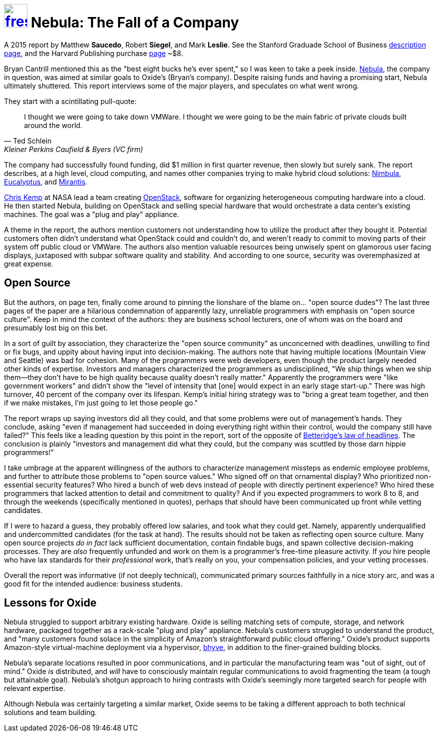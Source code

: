 = image:logo/shield.svg[fress,47,link="./"] Nebula: The Fall of a Company

A 2015 report by Matthew *Saucedo*, Robert *Siegel*, and Mark *Leslie*.
See the Stanford Graduade School of Business
https://www.gsb.stanford.edu/faculty-research/case-studies/nebula-fall-company[description page^],
and the Harvard Publishing purchase https://hbsp.harvard.edu/product/E574-PDF-ENG[page^] ~$8.

Bryan Cantrill mentioned this as the "best eight bucks he's ever spent," so I was keen to
take a peek inside.
https://en.wikipedia.org/wiki/Nebula_(company)[Nebula^], the company in question,
was aimed at similar goals to Oxide's (Bryan's company). Despite raising funds and having
a promising start, Nebula ultimately shuttered. This report interviews some of the major players,
and speculates on what went wrong.

They start with a scintillating pull-quote:

[quote, Ted Schlein, Kleiner Perkins Caufield & Byers (VC firm)]
I thought we were going to take down VMWare. I thought we were going to be the
main fabric of private clouds built around the world.

The company had successfully found funding, did $1 million in first quarter revenue,
then slowly but surely sank. The report describes, at a high level, cloud computing,
and names other companies trying to make hybrid cloud solutions:
https://en.wikipedia.org/wiki/Nimbula[Nimbula^],
https://en.wikipedia.org/wiki/Eucalyptus_(software)[Eucalyptus^],
and https://en.wikipedia.org/wiki/Mirantis[Mirantis^].

https://en.wikipedia.org/wiki/Chris_Kemp[Chris Kemp^] at NASA lead a team creating
https://en.wikipedia.org/wiki/OpenStack[OpenStack^], software for organizing
heterogeneous computing hardware into a cloud. He then started Nebula, building on
OpenStack and selling special hardware that would orchestrate a data center's
existing machines. The goal was a "plug and play" appliance.

A theme in the report, the authors mention customers not understanding how to utilize
the product after they bought it. Potential customers often didn't understand
what OpenStack could and couldn't do, and weren't ready to commit to moving parts
of their system off public cloud or VMWare.
The authors also mention valuable resources being
unwisely spent on glamorous user facing displays, juxtaposed with subpar software
quality and stability.
And according to one source, security was overemphasized at great expense.

== Open Source
But the authors, on page ten, finally come around to pinning the lionshare of the
blame on... "open source dudes"?
The last three pages of the paper are a hilarious condemnation of apparently lazy, unreliable
programmers with emphasis on "open source culture".
Keep in mind the context of the authors: they are business school lecturers, one of whom
was on the board and presumably lost big on this bet.

In a sort of guilt by association, they characterize the "open source community" as
unconcerned with deadlines, unwilling to find or fix bugs, and uppity about having input
into decision-making. The authors note that having multiple locations (Mountain View and Seattle)
was bad for cohesion. Many of the programmers were web developers, even though the product
largely needed other kinds of expertise. Investors and managers
characterized the programmers as undisciplined, "We ship things when we ship them--they
don't have to be high quality because quality doesn't really matter." 
Apparently the programmers were "like government workers" and didn't show the
"level of intensity that [one] would expect in an early stage start-up."
There was high turnover, 40 percent of the company over its lifespan.
Kemp's initial hiring strategy was to "bring a great team together, and then if we make
mistakes, I'm just going to let those people go." 

The report wraps up saying investors did all they could, and that some problems were out of
management's hands. They conclude, asking "even if management had succeeded in doing
everything right within their control, would the company still have failed?"
This feels like a leading question by this point in the report, sort of the opposite of
https://en.wikipedia.org/wiki/Betteridge%27s_law_of_headlines[Betteridge's law of headlines^].
The conclusion is plainly "investors and management did what they could,
but the company was scuttled by those darn hippie programmers!"

I take umbrage at the apparent willingness of the authors to characterize management
missteps as endemic employee problems, and further to attribute those problems to
"open source values." Who signed off on that ornamental display? Who prioritized
non-essential security features? Who hired a bunch of web devs instead of people with
directly pertinent experience? Who hired these programmers that lacked attention to detail
and commitment to quality? And if you expected programmers to work 8 to 8, and through the
weekends (specifically mentioned in quotes), perhaps that should have been communicated
up front while vetting candidates.

If I were to hazard a guess, they probably offered low salaries, and took what they could get.
Namely, apparently underqualified and undercommitted candidates (for the task at hand).
The results should not be taken as reflecting open source culture. Many open source projects
_do in fact_ lack sufficient documentation, contain findable bugs,
and spawn collective decision-making processes. They are _also_ frequently unfunded and work
on them is a programmer's free-time pleasure activity. If _you_ hire people who have lax
standards for their _professional_ work, that's really on you,
your compensation policies, and your vetting processes.

Overall the report was informative (if not deeply technical), communicated primary sources
faithfully in a nice story arc, and was a good fit for the intended audience: business students.

== Lessons for Oxide
Nebula struggled to support arbitrary existing hardware.
Oxide is selling matching sets of compute, storage, and network hardware,
packaged together as a rack-scale "plug and play" appliance.
Nebula's customers struggled to understand the product, and "many customers found
solace in the simplicity of Amazon's straightforward public cloud offering."
Oxide's product supports Amazon-style virtual-machine deployment via a hypervisor,
https://en.wikipedia.org/wiki/Bhyve[bhyve^], in addition to the finer-grained building blocks.

Nebula's separate locations resulted in poor communications, and in particular
the manufacturing team was "out of sight, out of mind."
Oxide _is_ distributed, and _will_ have to consciously maintain regular communications
to avoid fragmenting the team (a tough but attainable goal).
Nebula's shotgun approach to hiring contrasts with Oxide's seemingly more targeted search
for people with relevant expertise.

Although Nebula was certainly targeting a similar market, Oxide seems to be taking
a different approach to both technical solutions and team building.

